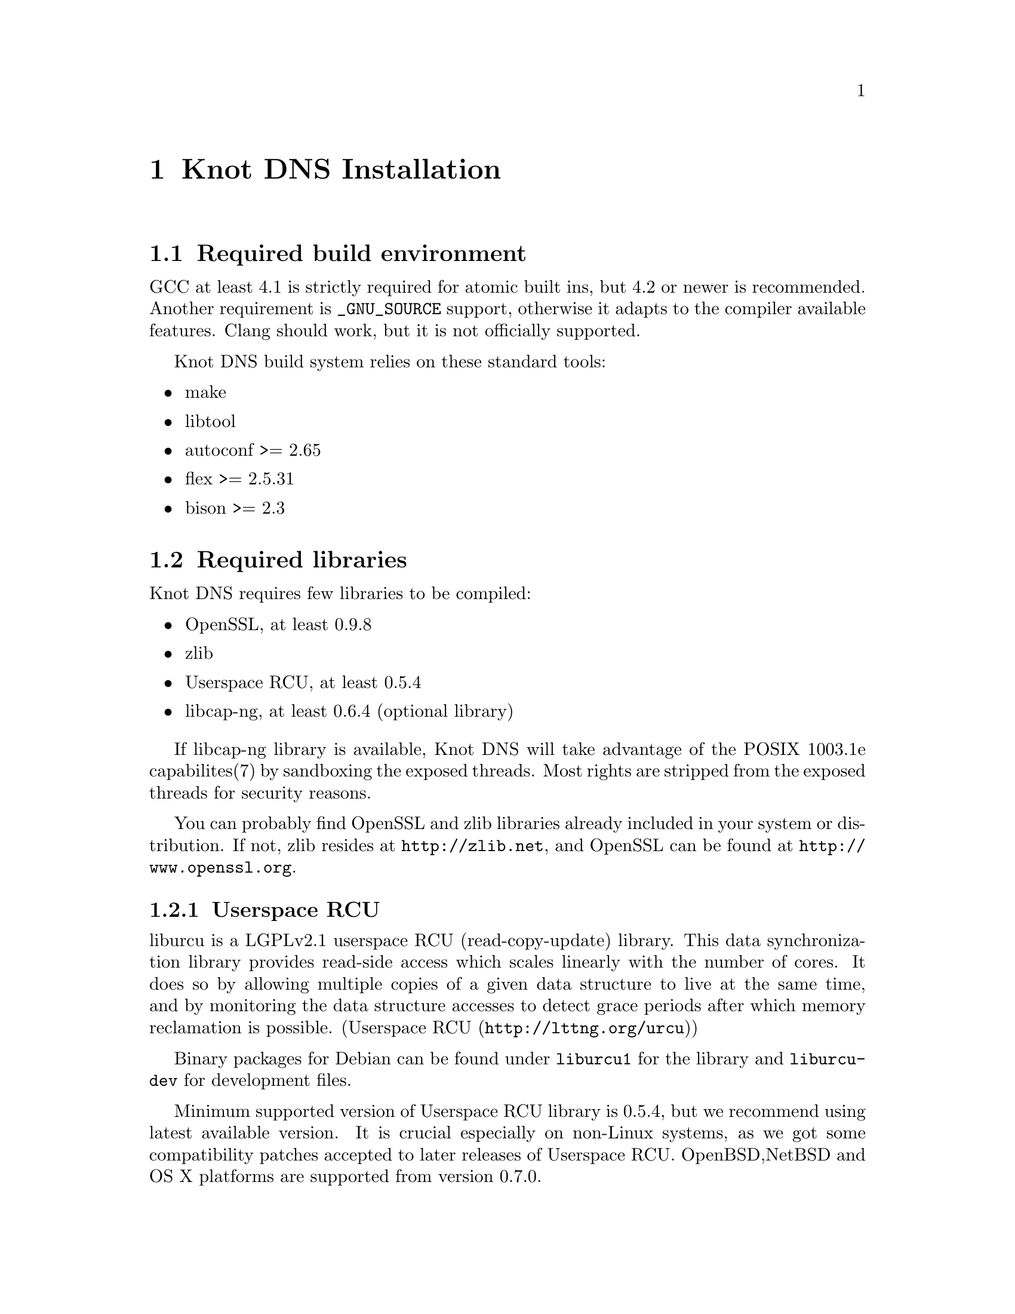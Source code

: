 @node Knot DNS Installation, Knot DNS Configuration, Knot DNS Resource Requirements, Top
@chapter Knot DNS Installation

@menu
* Required build environment::  
* Required libraries::          
* Installation from the sources::  
* Installation from packages::  
@end menu

@node Required build environment
@section Required build environment

GCC at least 4.1 is strictly required for atomic built ins, but 4.2 or newer is recommended.
Another requirement is @code{_GNU_SOURCE} support, otherwise it adapts to the compiler available features.
Clang should work, but it is not officially supported.

Knot DNS build system relies on these standard tools:
@itemize
@item
make
@item
libtool
@item
autoconf >= 2.65
@item
flex >= 2.5.31
@item
bison >= 2.3
@end itemize

@node Required libraries
@section Required libraries

Knot DNS requires few libraries to be compiled:

@itemize 

@item
OpenSSL, at least 0.9.8
@item
zlib
@item
Userspace RCU, at least 0.5.4
@item
libcap-ng, at least 0.6.4 (optional library)
@end itemize

If libcap-ng library is available, Knot DNS will take advantage of 
the POSIX 1003.1e capabilites(7) by sandboxing the exposed threads.
Most rights are stripped from the exposed threads for security reasons.

You can probably find OpenSSL and zlib libraries already included in
your system or distribution.  If not, zlib resides at
@url{http://zlib.net}, and OpenSSL can be found at
@url{http://www.openssl.org}.

@menu
* Userspace RCU::               
@end menu

@node Userspace RCU
@subsection Userspace RCU

liburcu is a LGPLv2.1 userspace RCU (read-copy-update)
library. This data synchronization library provides read-side
access which scales linearly with the number of cores. It does
so by allowing multiple copies of a given data structure to
live at the same time, and by monitoring the data structure
accesses to detect grace periods after which memory reclamation
is possible.  (@url{http://lttng.org/urcu,Userspace RCU})

Binary packages for Debian can be found under @code{liburcu1} for the
library and @code{liburcu-dev} for development files.

Minimum supported version of Userspace RCU library is 0.5.4,
but we recommend using latest available version.
It is crucial especially on non-Linux systems, as we got some compatibility
patches accepted to later releases of Userspace RCU.
OpenBSD,NetBSD and OS X platforms are supported from version 0.7.0.

@node Installation from the sources
@section Installation from the sources

You can find the source files for the latest release on @url{www.knot-dns.cz}.
Alternatively, you can fetch the sources from git repository @url{git://git.nic.cz/knot-dns.git}

After unpacking the sources, the compilation and installation is
a quite straightforward process using autotools.

@menu
* Configuring and generating Makefiles::  
* Compilation::                 
* Installation::                
@end menu

@node Configuring and generating Makefiles
@subsection Configuring and generating Makefiles

If you want to compile from Git sources, you need to bootstrap the
@command{./configure} file first.

@example
$ autoreconf -i -f
@end example

For all available configure options run:

@example
$ ./configure --help
@end example

If you have trouble with unknown syscalls under valgrind, disable recvmmsg by
adding a parameter @command{--enable-recvmmsg=no} to configure.

Knot DNS has also support for link time optimizations.
You can enable it by the configure parameter @command{./configure --enable-lto=yes}.
It is however disabled by default as it is known to be broken in some compiler
versions and may result in an unexpected behaviour.

If you want to add debug messages, there are two steps to do that.
First you have to enable modules you are interested in.
Available are: @code{server, zones, xfr, packet, dname, rr, ns, hash, compiler}.
You can combine multiple modules as a comma-separated list.
Then you can narrow the verbosity of the debugging message by specifying the
verbosity as @code{brief, verbose, details}.

For example:
@example
$ ./configure --enable-debug=server,packet --enable-debuglevel=brief
$ ./configure --enable-debug=server,packet --enable-debuglevel=verbose
@end example

In most simple case you can just run configure without any options.

@example
$ ./configure
@end example

@node Compilation
@subsection Compilation

After running @command{./configure} you can compile
Knot DNS by running @command{make} command, which will produce binaries
and other related files.

@example
$ make
@end example

Knot DNS build process is safe to parallelize
using @command{make -j N}, where N is number of
concurrent processes.  Using this option can increase speed of
the compilation.

For example to use maximum 8 concurrent processes you would use:

@example
$ make -j 8
@end example

@node Installation
@subsection Installation

When you have finished building the Knot DNS, it's time to
install the binaries and configuration files into the
operation system hierarchy.  You can do so by
executing @command{make install} command.  When installing as a
non-root user you might have to gain elevated privileges by
switching to root user, e.g. @command{sudo make install}
or @command{su -c 'make install'}.

@example
$ make install
@end example

@node Installation from packages
@section Installation from packages

In addition to providing the packages in .DEB and .RPM format,
the Knot DNS might already be available in your favourite
distribution, or in a ports tree.

@menu
* Installing Knot DNS packages on Debian::  
* Installing Knot DNS packages on Ubuntu::  
* Installing Knot DNS RPMs on Fedora::  
* Installing Knot DNS from ports on FreeBSD::  
@end menu

@node Installing Knot DNS packages on Debian
@subsection Installing Knot DNS packages on Debian

Knot DNS is already available from Debian wheezy upwards.  In
addition to the official packages we also provide custom
repository, which can be used by adding:

@example
deb     @url{http://deb.knot-dns.cz/debian/} <codename> main
deb-src @url{http://deb.knot-dns.cz/debian/} <codename> main
@end example

@noindent
to your @file{/etc/apt/sources.list} or into separate file in
@file{/etc/apt/sources.list.d/}.

As an example, for Debian squeeze (current stable) the Knot
DNS packages can be added by executing following command as
the root user.

@example

$ cat >/etc/apt/sources.list.d/knot.list <<EOF
deb     http://deb.knot-dns.cz/debian/ <codename> main
deb-src http://deb.knot-dns.cz/debian/ <codename> main
EOF
$ apt-get update
$ apt-get install knot
	
@end example

@node Installing Knot DNS packages on Ubuntu
@subsection Installing Knot DNS packages on Ubuntu

Prepackaged version of the Knot DNS can be found in Ubuntu
from version 12.10 (Quantal Quetzal).  In addition to the
package included in the main archive, we provide Personal
Package Archive (PPA) as an option to upgrade to last stable
version of the Knot DNS or to install it on older versions of
Ubuntu Linux.

We typically provide packages for all supported versions of Ubuntu
Linux including 5 year support for
@url{https://wiki.ubuntu.com/LTS,LTS} versions of Ubuntu Linux.  At
the time of writing this manual this includes Ubuntu 10.04 LTS, 11.04,
11.10 and 12.04 LTS.

@menu
* Adding official PPA repository for Knot DNS::  
@end menu

@node Adding official PPA repository for Knot DNS
@subsubsection Adding official PPA repository for Knot DNS

To start installing and using software from a Personal
Package Archive, you first need to tell Ubuntu where to find
the PPA.

@example

$ sudo add-apt-repository ppa:cz.nic-labs/knot-dns
$ sudo apt-get update
$ sudo apt-get install knot
	  
@end example

@noindent
Running this sequence of command will ensure that you will
install the Knot DNS on your system and keep it up-to-date
in the future, when new version are released.

@page
@node Installing Knot DNS RPMs on Fedora
@subsection Installing Knot DNS RPMs on Fedora

There are RPM packages for @code{Knot DNS} available for i386 and amd64 targets.
If you want use the Fedora repository, add a file with the
following lines into @file{/etc/yum.repos.d/}

@example
[knot]
name=Network.CZ Repository
baseurl=ftp://repo.network.cz/pub/redhat/
enabled=1
gpgcheck=0
gpgkey=file:///etc/pki/rpm-gpg/RPM-GPG-KEY-network.cz
@end example

When you have added a new repository, you can install Knot DNS as a
regular package.

@example
$ yum install knot
@end example

@node Installing Knot DNS from ports on FreeBSD
@subsection Installing Knot DNS from ports on FreeBSD

Knot DNS is in ports tree under @code{dns/knot}.

@example
$ cd /usr/ports/dns/knot  
$ sudo make install
@end example

